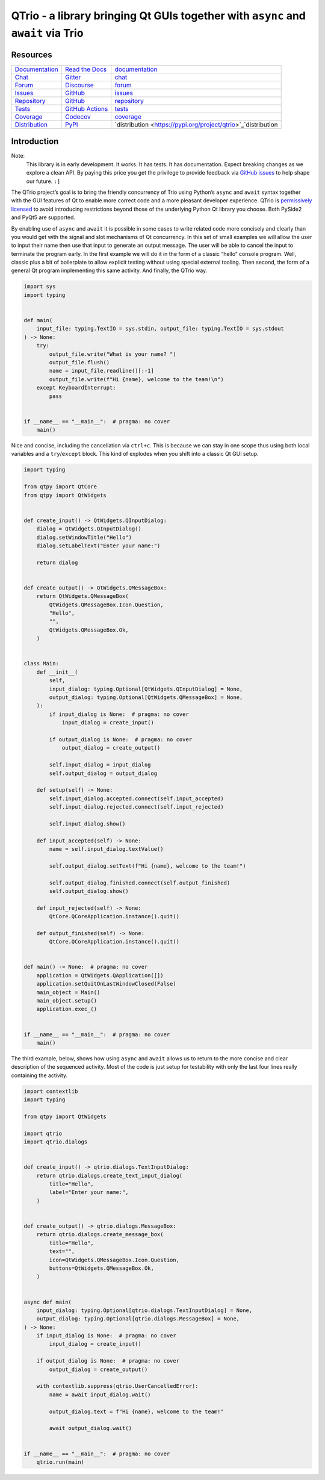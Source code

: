
QTrio - a library bringing Qt GUIs together with ``async`` and ``await`` via Trio
*********************************************************************************


Resources
=========

+---------------------------------------------------------------------+---------------------------------------------------------------------+---------------------------------------------------------------------+
| `Documentation                                                      | `Read the Docs                                                      | `documentation                                                      |
| <https://qtrio.readthedocs.io>`_                                    | <https://qtrio.readthedocs.io>`_                                    | <https://qtrio.readthedocs.io>`_                                    |
+---------------------------------------------------------------------+---------------------------------------------------------------------+---------------------------------------------------------------------+
| `Chat                                                               | `Gitter                                                             | `chat                                                               |
| <https://gitter.im/python-trio/general>`_                           | <https://gitter.im/python-trio/general>`_                           | <https://gitter.im/python-trio/general>`_                           |
+---------------------------------------------------------------------+---------------------------------------------------------------------+---------------------------------------------------------------------+
| `Forum                                                              | `Discourse                                                          | `forum                                                              |
| <https://trio.discourse.group>`_                                    | <https://trio.discourse.group>`_                                    | <https://trio.discourse.group>`_                                    |
+---------------------------------------------------------------------+---------------------------------------------------------------------+---------------------------------------------------------------------+
| `Issues                                                             | `GitHub                                                             | `issues                                                             |
| <https://github.com/altendky/qtrio/issues>`_                        | <https://github.com/altendky/qtrio/issues>`_                        | <https://github.com/altendky/qtrio/issues>`_                        |
+---------------------------------------------------------------------+---------------------------------------------------------------------+---------------------------------------------------------------------+
| `Repository                                                         | `GitHub                                                             | `repository                                                         |
| <https://github.com/altendky/qtrio>`_                               | <https://github.com/altendky/qtrio>`_                               | <https://github.com/altendky/qtrio>`_                               |
+---------------------------------------------------------------------+---------------------------------------------------------------------+---------------------------------------------------------------------+
| `Tests                                                              | `GitHub Actions                                                     | `tests                                                              |
| <https://github.com/altendky/qtrio/actions?query=branch%3Amaster>`_ | <https://github.com/altendky/qtrio/actions?query=branch%3Amaster>`_ | <https://github.com/altendky/qtrio/actions?query=branch%3Amaster>`_ |
+---------------------------------------------------------------------+---------------------------------------------------------------------+---------------------------------------------------------------------+
| `Coverage                                                           | `Codecov                                                            | `coverage                                                           |
| <https://codecov.io/gh/altendky/qtrio>`_                            | <https://codecov.io/gh/altendky/qtrio>`_                            | <https://codecov.io/gh/altendky/qtrio>`_                            |
+---------------------------------------------------------------------+---------------------------------------------------------------------+---------------------------------------------------------------------+
| `Distribution                                                       | `PyPI                                                               | `distribution                                                       |
| <https://pypi.org/project/qtrio>`_                                  | <https://pypi.org/project/qtrio>`_                                  | <https://pypi.org/project/qtrio>`_`distribution                     |
+---------------------------------------------------------------------+---------------------------------------------------------------------+---------------------------------------------------------------------+


Introduction
============

Note:
   This library is in early development.  It works.  It has tests.  It
   has documentation.  Expect breaking changes as we explore a clean
   API.  By paying this price you get the privilege to provide
   feedback via `GitHub issues
   <https://github.com/altendky/qtrio/issues>`_ to help shape our
   future.  ``:]``

The QTrio project’s goal is to bring the friendly concurrency of Trio
using Python’s ``async`` and ``await`` syntax together with the GUI
features of Qt to enable more correct code and a more pleasant
developer experience.  QTrio is `permissively licensed
<https://github.com/altendky/qtrio/blob/master/LICENSE>`_ to avoid
introducing restrictions beyond those of the underlying Python Qt
library you choose.  Both PySide2 and PyQt5 are supported.

By enabling use of ``async`` and ``await`` it is possible in some
cases to write related code more concisely and clearly than you would
get with the signal and slot mechanisms of Qt concurrency.  In this
set of small examples we will allow the user to input their name then
use that input to generate an output message.  The user will be able
to cancel the input to terminate the program early.  In the first
example we will do it in the form of a classic “hello” console
program.  Well, classic plus a bit of boilerplate to allow explicit
testing without using special external tooling.  Then second, the form
of a general Qt program implementing this same activity.  And finally,
the QTrio way.

.. code:: python3

   import sys
   import typing


   def main(
       input_file: typing.TextIO = sys.stdin, output_file: typing.TextIO = sys.stdout
   ) -> None:
       try:
           output_file.write("What is your name? ")
           output_file.flush()
           name = input_file.readline()[:-1]
           output_file.write(f"Hi {name}, welcome to the team!\n")
       except KeyboardInterrupt:
           pass


   if __name__ == "__main__":  # pragma: no cover
       main()

Nice and concise, including the cancellation via ``ctrl+c``.  This is
because we can stay in one scope thus using both local variables and a
``try``/``except`` block.  This kind of explodes when you shift into a
classic Qt GUI setup.

.. code:: python3

   import typing

   from qtpy import QtCore
   from qtpy import QtWidgets


   def create_input() -> QtWidgets.QInputDialog:
       dialog = QtWidgets.QInputDialog()
       dialog.setWindowTitle("Hello")
       dialog.setLabelText("Enter your name:")

       return dialog


   def create_output() -> QtWidgets.QMessageBox:
       return QtWidgets.QMessageBox(
           QtWidgets.QMessageBox.Icon.Question,
           "Hello",
           "",
           QtWidgets.QMessageBox.Ok,
       )


   class Main:
       def __init__(
           self,
           input_dialog: typing.Optional[QtWidgets.QInputDialog] = None,
           output_dialog: typing.Optional[QtWidgets.QMessageBox] = None,
       ):
           if input_dialog is None:  # pragma: no cover
               input_dialog = create_input()

           if output_dialog is None:  # pragma: no cover
               output_dialog = create_output()

           self.input_dialog = input_dialog
           self.output_dialog = output_dialog

       def setup(self) -> None:
           self.input_dialog.accepted.connect(self.input_accepted)
           self.input_dialog.rejected.connect(self.input_rejected)

           self.input_dialog.show()

       def input_accepted(self) -> None:
           name = self.input_dialog.textValue()

           self.output_dialog.setText(f"Hi {name}, welcome to the team!")

           self.output_dialog.finished.connect(self.output_finished)
           self.output_dialog.show()

       def input_rejected(self) -> None:
           QtCore.QCoreApplication.instance().quit()

       def output_finished(self) -> None:
           QtCore.QCoreApplication.instance().quit()


   def main() -> None:  # pragma: no cover
       application = QtWidgets.QApplication([])
       application.setQuitOnLastWindowClosed(False)
       main_object = Main()
       main_object.setup()
       application.exec_()


   if __name__ == "__main__":  # pragma: no cover
       main()

The third example, below, shows how using ``async`` and ``await``
allows us to return to the more concise and clear description of the
sequenced activity. Most of the code is just setup for testability
with only the last four lines really containing the activity.

.. code:: python3

   import contextlib
   import typing

   from qtpy import QtWidgets

   import qtrio
   import qtrio.dialogs


   def create_input() -> qtrio.dialogs.TextInputDialog:
       return qtrio.dialogs.create_text_input_dialog(
           title="Hello",
           label="Enter your name:",
       )


   def create_output() -> qtrio.dialogs.MessageBox:
       return qtrio.dialogs.create_message_box(
           title="Hello",
           text="",
           icon=QtWidgets.QMessageBox.Icon.Question,
           buttons=QtWidgets.QMessageBox.Ok,
       )


   async def main(
       input_dialog: typing.Optional[qtrio.dialogs.TextInputDialog] = None,
       output_dialog: typing.Optional[qtrio.dialogs.MessageBox] = None,
   ) -> None:
       if input_dialog is None:  # pragma: no cover
           input_dialog = create_input()

       if output_dialog is None:  # pragma: no cover
           output_dialog = create_output()

       with contextlib.suppress(qtrio.UserCancelledError):
           name = await input_dialog.wait()

           output_dialog.text = f"Hi {name}, welcome to the team!"

           await output_dialog.wait()


   if __name__ == "__main__":  # pragma: no cover
       qtrio.run(main)
